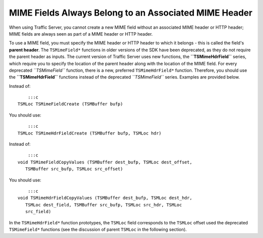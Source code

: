 MIME Fields Always Belong to an Associated MIME Header
******************************************************

.. Licensed to the Apache Software Foundation (ASF) under one
   or more contributor license agreements.  See the NOTICE file
  distributed with this work for additional information
  regarding copyright ownership.  The ASF licenses this file
  to you under the Apache License, Version 2.0 (the
  "License"); you may not use this file except in compliance
  with the License.  You may obtain a copy of the License at
 
   http://www.apache.org/licenses/LICENSE-2.0
 
  Unless required by applicable law or agreed to in writing,
  software distributed under the License is distributed on an
  "AS IS" BASIS, WITHOUT WARRANTIES OR CONDITIONS OF ANY
  KIND, either express or implied.  See the License for the
  specific language governing permissions and limitations
  under the License.

When using Traffic Server, you cannot create a new MIME field without an
associated MIME header or HTTP header; MIME fields are always seen as
part of a MIME header or HTTP header.

To use a MIME field, you must specify the MIME header or HTTP header to
which it belongs - this is called the field's **parent header**. The
``TSMimeField*`` functions in older versions of the SDK have been
deprecated, as they do not require the parent header as inputs. The
current version of Traffic Server uses new functions, the
**``TSMimeHdrField``** series, which require you to specify the location
of the parent header along with the location of the MIME field. For
every deprecated *``TSMimeField``* function, there is a new, preferred
``TSMimeHdrField*`` function. Therefore, you should use the
**``TSMimeHdrField``** functions instead of the deprecated
*``TSMimeField``* series. Examples are provided below.

Instead of:

::

        :::c
    TSMLoc TSMimeFieldCreate (TSMBuffer bufp)

You should use:

::

        :::c
    TSMLoc TSMimeHdrFieldCreate (TSMBuffer bufp, TSMLoc hdr)

Instead of:

::

        :::c
    void TSMimeFieldCopyValues (TSMBuffer dest_bufp, TSMLoc dest_offset,
       TSMBuffer src_bufp, TSMLoc src_offset)

You should use:

::

        :::c
    void TSMimeHdrFieldCopyValues (TSMBuffer dest_bufp, TSMLoc dest_hdr,
       TSMLoc dest_field, TSMBuffer src_bufp, TSMLoc src_hdr, TSMLoc
       src_field)

In the ``TSMimeHdrField*`` function prototypes, the ``TSMLoc`` field
corresponds to the ``TSMLoc`` offset used the deprecated
``TSMimeField*`` functions (see the discussion of parent ``TSMLoc`` in
the following section).
